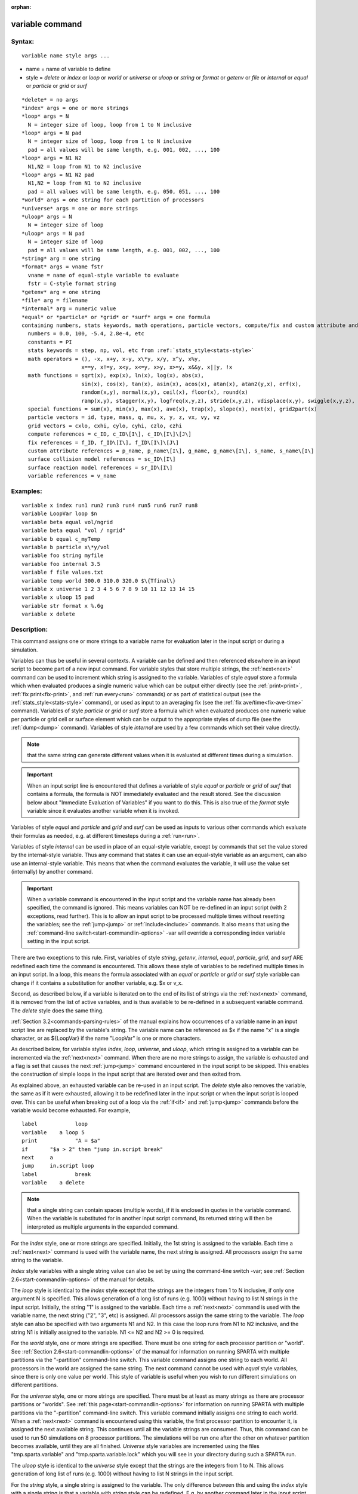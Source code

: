 
:orphan:

.. index:: variable

.. _variable:

.. _variable-command:

################
variable command
################

.. _variable-syntax:

*******
Syntax:
*******

::

   variable name style args ...

- name = name of variable to define 

- style = *delete* or *index* or *loop* or *world* or *universe* or *uloop* or *string* or *format* or *getenv* or *file* or *internal* or *equal* or *particle* or *grid* or *surf*

::

     *delete* = no args
     *index* args = one or more strings
     *loop* args = N
       N = integer size of loop, loop from 1 to N inclusive
     *loop* args = N pad
       N = integer size of loop, loop from 1 to N inclusive
       pad = all values will be same length, e.g. 001, 002, ..., 100
     *loop* args = N1 N2
       N1,N2 = loop from N1 to N2 inclusive
     *loop* args = N1 N2 pad
       N1,N2 = loop from N1 to N2 inclusive
       pad = all values will be same length, e.g. 050, 051, ..., 100
     *world* args = one string for each partition of processors
     *universe* args = one or more strings
     *uloop* args = N
       N = integer size of loop
     *uloop* args = N pad
       N = integer size of loop
       pad = all values will be same length, e.g. 001, 002, ..., 100
     *string* arg = one string
     *format* args = vname fstr
       vname = name of equal-style variable to evaluate
       fstr = C-style format string
     *getenv* arg = one string
     *file* arg = filename
     *internal* arg = numeric value
     *equal* or *particle* or *grid* or *surf* args = one formula
     containing numbers, stats keywords, math operations, particle vectors, compute/fix and custom attribute and surface collision/reaction and variable references
       numbers = 0.0, 100, -5.4, 2.8e-4, etc
       constants = PI
       stats keywords = step, np, vol, etc from :ref:`stats_style<stats-style>`
       math operators = (), -x, x+y, x-y, x\*y, x/y, x^y, x%y,
                        x==y, x!=y, x<y, x<=y, x>y, x>=y, x&&y, x||y, !x
       math functions = sqrt(x), exp(x), ln(x), log(x), abs(x),
                        sin(x), cos(x), tan(x), asin(x), acos(x), atan(x), atan2(y,x), erf(x),
                        random(x,y), normal(x,y), ceil(x), floor(x), round(x)
                        ramp(x,y), stagger(x,y), logfreq(x,y,z), stride(x,y,z), vdisplace(x,y), swiggle(x,y,z), cwiggle(x,y,z)
       special functions = sum(x), min(x), max(x), ave(x), trap(x), slope(x), next(x), grid2part(x)
       particle vectors = id, type, mass, q, mu, x, y, z, vx, vy, vz
       grid vectors = cxlo, cxhi, cylo, cyhi, czlo, czhi
       compute references = c_ID, c_ID\[I\], c_ID\[I\]\[J\]
       fix references = f_ID, f_ID\[I\], f_ID\[I\]\[J\]
       custom attribute references = p_name, p_name\[I\], g_name, g_name\[I\], s_name, s_name\[I\]
       surface collision model references = sc_ID\[I\]
       surface reaction model references = sr_ID\[I\]
       variable references = v_name

.. _variable-examples:

*********
Examples:
*********

::

   variable x index run1 run2 run3 run4 run5 run6 run7 run8
   variable LoopVar loop $n
   variable beta equal vol/ngrid
   variable beta equal "vol / ngrid"
   variable b equal c_myTemp
   variable b particle x\*y/vol
   variable foo string myfile
   variable foo internal 3.5
   variable f file values.txt
   variable temp world 300.0 310.0 320.0 $\{Tfinal\}
   variable x universe 1 2 3 4 5 6 7 8 9 10 11 12 13 14 15
   variable x uloop 15 pad
   variable str format x %.6g
   variable x delete

.. _variable-descriptio:

************
Description:
************

This command assigns one or more strings to a variable name for
evaluation later in the input script or during a simulation.

Variables can thus be useful in several contexts.  A variable can be
defined and then referenced elsewhere in an input script to become
part of a new input command.  For variable styles that store multiple
strings, the :ref:`next<next>` command can be used to increment which
string is assigned to the variable.  Variables of style *equal* store
a formula which when evaluated produces a single numeric value which
can be output either directly (see the :ref:`print<print>`, :ref:`fix print<fix-print>`, and :ref:`run every<run>` commands) or as part
of statistical output (see the :ref:`stats_style<stats-style>`
command), or used as input to an averaging fix (see the :ref:`fix ave/time<fix-ave-time>` command).  Variables of style *particle*
or *grid* or *surf* store a formula which when evaluated produces one
numeric value per particle or grid cell or surface element which can
be output to the appropriate styles of dump file (see the
:ref:`dump<dump>` command).  Variables of style *internal* are used by
a few commands which set their value directly.

.. note::

  that the same string can generate
  different values when it is evaluated at different times during a
  simulation.

.. important::

  When an input script line is encountered that defines
  a variable of style *equal* or *particle* or *grid* of *surf* that
  contains a formula, the formula is NOT immediately evaluated and the
  result stored.  See the discussion below about "Immediate Evaluation
  of Variables" if you want to do this.  This is also true of the
  *format* style variable since it evaluates another variable when it is
  invoked.

Variables of style *equal* and *particle* and *grid* and *surf* can be
used as inputs to various other commands which evaluate their formulas
as needed, e.g. at different timesteps during a :ref:`run<run>`.

Variables of style *internal* can be used in place of an equal-style
variable, except by commands that set the value stored by the
internal-style variable.  Thus any command that states it can use an
equal-style variable as an argument, can also use an internal-style
variable.  This means that when the command evaluates the variable, it
will use the value set (internally) by another command.

.. important::

  When a variable command is encountered in the input
  script and the variable name has already been specified, the command
  is ignored.  This means variables can NOT be re-defined in an input
  script (with 2 exceptions, read further).  This is to allow an input
  script to be processed multiple times without resetting the variables;
  see the :ref:`jump<jump>` or :ref:`include<include>` commands.  It also
  means that using the :ref:`command-line switch<start-commandlin-options>`
  -var will override a corresponding index variable setting in the input
  script.

There are two exceptions to this rule.  First, variables of style
*string*, *getenv*, *internal*, *equal*, *particle*, *grid*, and
*surf* ARE redefined each time the command is encountered.  This
allows these style of variables to be redefined multiple times in an
input script.  In a loop, this means the formula associated with an
*equal* or *particle* or *grid* or *surf* style variable can change if
it contains a substitution for another variable, e.g. $x or v_x.

Second, as described below, if a variable is iterated on to the end of
its list of strings via the :ref:`next<next>` command, it is removed
from the list of active variables, and is thus available to be
re-defined in a subsequent variable command.  The *delete* style does
the same thing.

:ref:`Section 3.2<commands-parsing-rules>` of the manual explains how
occurrences of a variable name in an input script line are replaced by
the variable's string.  The variable name can be referenced as $x if
the name "x" is a single character, or as $\{LoopVar\} if the name
"LoopVar" is one or more characters.

As described below, for variable styles *index*, *loop*, *universe*,
and *uloop*, which string is assigned to a variable can be incremented
via the :ref:`next<next>` command.  When there are no more strings to
assign, the variable is exhausted and a flag is set that causes the
next :ref:`jump<jump>` command encountered in the input script to be
skipped.  This enables the construction of simple loops in the input
script that are iterated over and then exited from.

As explained above, an exhausted variable can be re-used in an input
script.  The *delete* style also removes the variable, the same as if
it were exhausted, allowing it to be redefined later in the input
script or when the input script is looped over.  This can be useful
when breaking out of a loop via the :ref:`if<if>` and :ref:`jump<jump>`
commands before the variable would become exhausted.  For example,

::

   label	    loop
   variable    a loop 5
   print	    "A = $a"
   if	    "$a > 2" then "jump in.script break"
   next	    a
   jump	    in.script loop
   label	    break
   variable    a delete

.. note::

  that a single string can contain spaces (multiple words), if it is
  enclosed in quotes in the variable command.  When the variable is
  substituted for in another input script command, its returned string
  will then be interpreted as multiple arguments in the expanded
  command.

For the *index* style, one or more strings are specified.  Initially,
the 1st string is assigned to the variable.  Each time a
:ref:`next<next>` command is used with the variable name, the next
string is assigned.  All processors assign the same string to the
variable.

*Index* style variables with a single string value can also be set by
using the command-line switch -var; see :ref:`Section 2.6<start-commandlin-options>` of the manual for details.

The *loop* style is identical to the *index* style except that the
strings are the integers from 1 to N inclusive, if only one argument N
is specified.  This allows generation of a long list of runs
(e.g. 1000) without having to list N strings in the input script.
Initially, the string "1" is assigned to the variable.  Each time a
:ref:`next<next>` command is used with the variable name, the next
string ("2", "3", etc) is assigned.  All processors assign the same
string to the variable.  The *loop* style can also be specified with
two arguments N1 and N2.  In this case the loop runs from N1 to N2
inclusive, and the string N1 is initially assigned to the variable.
N1 <= N2 and N2 >= 0 is required.

For the *world* style, one or more strings are specified.  There must
be one string for each processor partition or "world".  See :ref:`Section 2.6<start-commandlin-options>` of the manual for information on
running SPARTA with multiple partitions via the "-partition"
command-line switch.  This variable command assigns one string to each
world.  All processors in the world are assigned the same string.  The
next command cannot be used with *equal* style variables, since there
is only one value per world.  This style of variable is useful when
you wish to run different simulations on different partitions.

For the *universe* style, one or more strings are specified.  There
must be at least as many strings as there are processor partitions or
"worlds".  See :ref:`this page<start-commandlin-options>` for information
on running SPARTA with multiple partitions via the "-partition"
command-line switch.  This variable command initially assigns one
string to each world.  When a :ref:`next<next>` command is encountered
using this variable, the first processor partition to encounter it, is
assigned the next available string.  This continues until all the
variable strings are consumed.  Thus, this command can be used to run
50 simulations on 8 processor partitions.  The simulations will be run
one after the other on whatever partition becomes available, until
they are all finished.  *Universe* style variables are incremented
using the files "tmp.sparta.variable" and "tmp.sparta.variable.lock"
which you will see in your directory during such a SPARTA run.

The *uloop* style is identical to the *universe* style except that the
strings are the integers from 1 to N.  This allows generation of long
list of runs (e.g. 1000) without having to list N strings in the input
script.

For the *string* style, a single string is assigned to the variable.
The only difference between this and using the *index* style with a
single string is that a variable with *string* style can be redefined.
E.g. by another command later in the input script, or if the script is
read again in a loop.

For the *format* style, an equal-style variable is specified along
with a C-style format string, e.g. "%f" or "%.10g", which must be
appropriate for formatting a double-precision floating-point value.
This allows an equal-style variable to be formatted specifically for
output as a string, e.g. by the :ref:`print<print>` command, if the
default format "%.15g" has too much precision.

.. note::

  that because environment variable settings are stored by the
  operating systems, they persist beyond a :ref:`clear<clear>` command.

For the *file* style, a filename is provided which contains a list of
strings to assign to the variable, one per line.  The strings can be
numeric values if desired.  See the discussion of the next() function
below for equal-style variables, which will convert the string of a
file-style variable into a numeric value in a formula.

When a file-style variable is defined, the file is opened and the
string on the first line is read and stored with the variable.  This
means the variable can then be evaluated as many times as desired and
will return that string.  There are two ways to cause the next string
from the file to be read: use the :ref:`next<next>` command or the
next() function in an equal- or particle- or grid-style variable, as
discussed below.

The rules for formatting the file are as follows.  A comment character
"#" can be used anywhere on a line; text starting with the comment
character is stripped.  Blank lines are skipped.  The first "word" of
a non-blank line, delimited by white space, is the "string" assigned
to the variable.

For the *internal* style a numeric value is provided.  This value will
be assigned to the variable until a SPARTA command sets it to a new
value.  There is currently only one command that requirew *internal*
variables as inputs, because it resets them:
:ref:`create_particles<create-particles>`.  As mentioned above, an
internal-style variable can be used in place of an equal-style
variable anywhere else in an input script, e.g. as an argument to
another command that allows for equal-style variables.

For the *equal*, *particle*, *grid*, and *surf* styles, a single
string is specified which represents a formula that will be evaluated
afresh each time the variable is used.  If you want spaces in the
string, enclose it in double quotes so the parser will treat it as a
single argument.  For *equal* style variables the formula computes a
scalar quantity, which becomes the value of the variable whenever it
is evaluated.

For *particle* style variables the formula computes one quantity for
each particle whenever it is evaluated.  For *grid* style variables
the formula computes one quantity for each grid cell whenever it is
evaluated.  A *grid* style variable computes quantites for all flavors
of child grid cells in the simulation, which includes unsplit, cut,
split, and sub cells.  See :ref:`Section 4.8<howto-details-grid-geometry-sparta>` of
the manual gives details of how SPARTA defines child, unsplit, split,
and sub cells.  For *surf* style variables the formula computes one
quantity for each surface element (line or triangle) whenever it is
evaluated.  They can only be defined for explicit surfaces, not
implicit surfaces.  See :ref:`Section 4.9<howto-details-surfaces-sparta>` of
the manual for a description of both kinds of surface elements.

.. note::

  that *equal*, *particle*, *grid*, and *surf* variables can
  produce different values at different stages of the input script or at
  different times during a run.  For example, if an *equal* variable is
  used in a :ref:`fix print<fix-print>` command, different values could
  be printed each timestep it was invoked.  If you want a variable to be
  evaluated immediately, so that the result is stored by the variable
  instead of the string, see the section below on "Immediate Evaluation
  of Variables".

The next command cannot be used with *equal*, *particle*, *grid*, or
*surf* style variables, since there is only one string.

The formula for an *equal*, *particle*, *grid*, or *surf* variable can
contain a variety of quantities.  The syntax for each kind of quantity
is simple, but multiple quantities can be nested and combined in
various ways to build up formulas of arbitrary complexity.  For
example, this is a valid (though strange) variable formula:

::

   variable x equal "np + c_MyTemp / vol^(1/3)"

Specifically, a formula can contain numbers, stats keywords, math
operators, math functions, particle vectors, grid vectors, compute
references, fix references, custom attribute references, and other
variables.

.. list-table::
   :header-rows: 0

   * - Number
     -  0.2, 100, 1.0e20, -15.4, etc
   * - Constant
     -  PI
   * - Stats keywords
     -  step, np, vol, etc
   * - Math operators
     -  (), -x, x+y, x-y, x\*y, x/y, x^y, x%y, x==y, x!=y, x<y, x<=y, x>y, x>=y, x&&y, x||y, !x
   * - Math functions
     -  sqrt(x), exp(x), ln(x), log(x), abs(x), sin(x), cos(x), tan(x),      asin(x), acos(x), atan(x), atan2(y,x), erf(x), random(x,y,z), normal(x,y,z),      ceil(x), floor(x), round(x), ramp(x,y), stagger(x,y), logfreq(x,y,z),      stride(x,y,z), vdisplace(x,y), swiggle(x,y,z), cwiggle(x,y,z)
   * - Special functions
     -  sum(x), min(x), max(x), ave(x), trap(x), slope(x), next(x), grid2part(x)
   * - Particle vectors
     -  id, type, mass, q, mu, x, y, z, vx, vy, vz
   * - Grid vectors = cxlo, cxhi, cylo, cyhi, czlo, czhi
     - 
   * - Compute references
     -  c_ID, c_ID\[I\], c_ID\[I\]\[J\]
   * - Fix references
     -  f_ID, f_ID\[I\], f_ID\[I\]\[J\]
   * - Custom attribute references = name_ID, name_ID\[I\], name_ID, name_ID\[I\], name_ID, name_ID\[I\]
     - 
   * - Surface collision model references
     -  sc_ID\[I\]
   * - Surface reaction model references
     -  sr_ID\[I\]
   * - Other variables
     -  v_name

Most of the formula elements produce a scalar value.  A few produce a
per-particle vector or per-grid vector or per-surf vector of values.
These are the particle vectors, grid vectors, compute and fix
references that represent a per-particle or per-grid vector or
per-surf vector, and variables that are particle-style or grid-style
or surf-style variables.  Math functions that operate on scalar values
produce a scalar value; math functions that operate on per-particle or
per-grid or per-surf vectors do so element-by-element and produce a
per-particle or per-grid or per-surf vectors.

A formula for equal-style variables cannot use any formula element
that produces a per-particle or per-grid or per-surf vector.  A
formula for a particle-style variable can use formula elements that
produce either a scalar value or a per-particle vector, but not a
per-grid or per-surf vector.  Likewise a grid-style variable can use
formula elements that produce either a scalar value or a per-grid
vector, but not a per-particle or per-surf vector.  And a surf-style
variable can use formula elements that produce either a scalar value
or a per-surf vector, but not a per-particle or per-grid vector.

The stats keywords allowed in a formula are those defined by the
:ref:`stats_style custom<stats-style>` command.

.. _variable-math-operators:

##############
Math Operators
##############

Math operators are written in the usual way, where the "x" and "y" in
the examples can themselves be arbitrarily complex formulas, as in the
examples above.  In this syntax, "x" and "y" can be scalar values or
per-particle or per-grid vectors.  For example, "vol/np" is the
division of two scalars, where "vy+vz" is the element-by-element sum
of two per-particle vectors of y and z velocities.

Operators are evaluated left to right and have the usual C-style
precedence: unary minus and unary logical NOT operator "!" have the
highest precedence, exponentiation "^" is next; multiplication and
division and the modulo operator "%" are next; addition and
subtraction are next; the 4 relational operators "<", "<=", ">", and
">=" are next; the two remaining relational operators "==" and "!="
are next; then the logical AND operator "&&"; and finally the logical
OR operator "||" has the lowest precedence.  Parenthesis can be used
to group one or more portions of a formula and/or enforce a different
order of evaluation than what would occur with the default precedence.

.. important::

  Because a unary minus is higher precedence than
  exponentiation, the formula "-2^2" will evaluate to 4, not -4.  This
  convention is compatible with some programming languages, but not
  others.  As mentioned, this behavior can be easily overridden with
  parenthesis; the formula "-(2^2)" will evaluate to -4.

The 6 relational operators return either a 1.0 or 0.0 depending on
whether the relationship between x and y is TRUE or FALSE.  For
example the expression x<10.0 in a particle-style variable formula
will return 1.0 for all particles whose x-coordinate is less than
10.0, and 0.0 for the others.  The logical AND operator will return
1.0 if both its arguments are non-zero, else it returns 0.0.  The
logical OR operator will return 1.0 if either of its arguments is
non-zero, else it returns 0.0.  The logical NOT operator returns 1.0
if its argument is 0.0, else it returns 0.0.

These relational and logical operators can be used as a masking or
selection operation in a formula.  For example, the number of
particles whose properties satifsy one or more criteria could be
calculated by taking the returned per-particle vector of ones and
zeroes and passing it to the :ref:`compute reduce<compute-reduce>`
command.

Math Functions :h0

Math functions are specified as keywords followed by one or more
parenthesized arguments "x", "y", "z", each of which can themselves be
arbitrarily complex formulas.  In this syntax, the arguments can
represent scalar values or per-particle or per-grid vectors.  In the
latter cases, the math operation is performed on each element of the
vector.  For example, "sqrt(np)" is the sqrt() of a scalar, where
"sqrt(y\*z)" yields a per-particle vector with each element being the
sqrt() of the product of one particle's y and z coordinates.

Most of the math functions perform obvious operations.  The ln() is
the natural log; log() is the base 10 log.

The random(x,y) function takes 2 arguments: x = lo and y = hi.  It
generates a uniform random number between lo and hi.  The normal(x,y)
function also takes 2 arguments: x = mu and y = sigma.  It generates a
Gaussian variate centered on mu with variance sigma^2.  For
equal-style variables, every processor uses the same random number
seed so that they each generate the same sequence of random numbers.
For particle-style or grid-style variables, a unique seed is created
for each processor.  This effectively generates a different random
number for each particle or grid cell being looped over in the
particle-style or grid-style variable.

.. important::

  Internally, there is just one random number generator
  for all equal-style variables and one for all particle-style and
  grid-style variables.  If you define multiple variables (of each
  style) which use the random() or normal() math functions, then the
  internal random number generators will only be initialized once.

The ceil(), floor(), and round() functions are those in the C math
library.  Ceil() is the smallest integer not less than its argument.
Floor() if the largest integer not greater than its argument.  Round()
is the nearest integer to its argument.

The ramp(x,y) function uses the current timestep to generate a value
linearly intepolated between the specified x,y values over the course
of a run, according to this formula:

::

   value = x + (y-x) \* (timestep-startstep) / (stopstep-startstep)

The run begins on startstep and ends on stopstep.  Startstep and
stopstep can span multiple runs, using the *start* and *stop* keywords
of the :ref:`run<run>` command.  See the :ref:`run<run>` command for
details of how to do this.

.. important::

  Currently, the run command does not currently support
  the start/stop keywords.  In the formula above startstep = 0 and
  stopstep = the number of timesteps being performed by the run.

The stagger(x,y) function uses the current timestep to generate a new
timestep.  X,y > 0 and x > y are required.  The generated timesteps
increase in a staggered fashion, as the sequence
x,x+y,2x,2x+y,3x,3x+y,etc.  For any current timestep, the next
timestep in the sequence is returned.  Thus if stagger(1000,100) is
used in a variable by the :ref:`dump_modify every<dump-modify>`
command, it will generate the sequence of output timesteps:

::

   100,1000,1100,2000,2100,3000,etc

The logfreq(x,y,z) function uses the current timestep to generate a
new timestep.  X,y,z > 0 and y < z are required.  The generated
timesteps increase in a logarithmic fashion, as the sequence
x,2x,3x,...y\*x,z\*x,2\*z\*x,3\*z\*x,...y\*z\*x,z\*z\*x,2\*z\*x\*x,etc.  For any
current timestep, the next timestep in the sequence is returned.  Thus
if logfreq(100,4,10) is used in a variable by the :ref:`dump_modify every<dump-modify>` command, it will generate the sequence of
output timesteps:

::

   100,200,300,400,1000,2000,3000,4000,10000,20000,etc

The stride(x,y,z) function uses the current timestep to generate a new
timestep.  X,y >= 0 and z > 0 and x <= y are required.  The generated
timesteps increase in increments of z, from x to y, I.e. it generates
the sequece x,x+z,x+2z,...,y.  If y-x is not a multiple of z, then
similar to the way a for loop operates, the last value will be one
that does not exceed y.  For any current timestep, the next timestep
in the sequence is returned.  Thus if stagger(1000,2000,100) is used
in a variable by the :ref:`dump_modify every<dump-modify>` command, it
will generate the sequence of output timesteps:

::

   1000,1100,1200, ... ,1900,2000

The vdisplace(x,y) function takes 2 arguments: x = value0 and y =
velocity, and uses the elapsed time to change the value by a linear
displacement due to the applied velocity over the course of a run,
according to this formula:

::

   value = value0 + velocity\*(timestep-startstep)\*dt

where dt = the timestep size.

.. note::

  that the
  :ref:`stats_style<stats-style>` keyword *elaplong* =
  timestep-startstep.

The swiggle(x,y,z) and cwiggle(x,y,z) functions each take 3 arguments:
x = value0, y = amplitude, z = period.  They use the elapsed time to
oscillate the value by a sin() or cos() function over the course of a
run, according to one of these formulas, where omega = 2 PI / period:

::

   value = value0 + Amplitude \* sin(omega\*(timestep-startstep)\*dt)
   value = value0 + Amplitude \* (1 - cos(omega\*(timestep-startstep)\*dt))

where dt = the timestep size.

.. note::

  that the
  :ref:`stats_style<stats-style>` keyword *elaplong* =
  timestep-startstep.

Special Functions :h-1

Special functions take specific kinds of arguments, meaning their
arguments cannot be formulas themselves.

The sum(x), min(x), max(x), ave(x), trap(x), and slope(x) functions
each take 1 argument which is of the form "c_ID" or "c_ID\[N\]" or
"f_ID" or "f_ID\[N\]".  The first two are computes and the second two
are fixes; the ID in the reference should be replaced by the ID of a
compute or fix defined elsewhere in the input script.  The compute or
fix must produce either a global vector or array.  If it produces a
global vector, then the notation without "\[N\]" should be used.  If
it produces a global array, then the notation with "\[N\]" should be
used, when N is an integer, to specify which column of the global
array is being referenced.

These functions operate on the global vector of inputs and reduce it
to a single scalar value.  This is analagous to the operation of the
:ref:`compute reduce<compute-reduce>` command, which invokes the same
functions on per-particle or per-grid vectors.

The sum() function calculates the sum of all the vector elements.  The
min() and max() functions find the minimum and maximum element
respectively.  The ave() function is the same as sum() except that it
divides the result by the length of the vector.

The trap() function is the same as sum() except the first and last
elements are multiplied by a weighting factor of 1/2 when performing
the sum.  This effectively implements an integratiion via the
trapezoidal rule on the global vector of data.  I.e. consider a set of
points, equally spaced by 1 in their x coordinate: (1,V1), (2,V2),
..., (N,VN), where the Vi are the values in the global vector of
length N.  The integral from 1 to N of these points is trap().

The slope() function uses linear regression to fit a line to the set
of points, equally spaced by 1 in their x coordinate: (1,V1), (2,V2),
..., (N,VN), where the Vi are the values in the global vector of
length N.  The returned value is the slope of the line.  If the line
has a single point or is vertical, it returns 1.0e20.

The next(x) function takes 1 argument which is a variable ID (not
"v_foo", just "foo").  It must be for a file-style
variable.  Each time the next() function is invoked (i.e. each time
the equal-style or particle-style or grid-style variable is evaluated),
the following steps occur.

.. note::

  that if the line previously read from the file was not a
  numeric string, then it will typically evaluate to 0.0, which is
  likely not what you want.

Since file-style variables read and store the first line of the file
when they are defined in the input script, this is the value that will
be returned the first time the next() function is invoked.  If next()
is invoked more times than there are lines in the file, the variable
is deleted, similar to how the :ref:`next<next>` command operates.

The grid2part(x) function can only be used in a particle-style
variable formula.  Its purpose is to enable each particle to access a
per-grid quantity for the grid cell it is currently in.  The per-grid
quantity must be produced by a compute or fix.  When the
particle-style variable formula is evaluated for each particle, the
per-grid vector or array from the compute or fix is accessed, using
the grid cell index for each particle.

An example of its usage is as follows:

::

   variable     csq particle "vx\*vx + vy\*vy + vz\*vz"
   compute      therm thermal/grid all all temp press
   variable     csq_norm particle v_csq/grid2part(c_therm**1**)

The per-particle variable csq_norm will calculate the kinetic energy
for each particle, normalized by the thermal temperature of the full
set of particles for the grid cell it is in.  The latter is computed
by the :ref:`compute thermal/grid<compute-thermal-grid>` command.

The grid2part(x) function takes 1 argument which is of the form "c_ID"
or "c_ID\[N\]" or "f_ID" or "f_ID\[N\]".  The first two are computes
and the second two are fixes; the ID in the reference should be
replaced by the ID of a compute or fix defined elsewhere in the input
script.  The compute or fix must produce either a per-grid vector or
array.  If it produces a per-grid vector, then the notation without
"\[N\]" should be used.  If it produces a per-grid array, then the
notation with "\[N\]" should be used, when N is an integer, to specify
which column of the per-grid array is being referenced.

Particle Vectors :h-2

Particle vectors generate one value per particle, so that a reference
like "vx" means the x-component of each particles's velocity will be
used when evaluating the variable.  The reference "type" is an integer
index representing the particle species.  It is a value from 1 to
Nspecies. The value corresponds to the order in which species were
defined via the :ref:`species<species>` command.

Particle vectors for mass and q and mu are per-species values.  "Mass"
is the mass for the particle's species, "q" is the particle's charge,
"mu" is its magnetic moment.

The meaning of the other particle vectors should be self-explanatory.

Particle vectors can only be used in *particle* style variables, not
in *equal* or *grid* or *surf* style varaibles.

Grid Vectors :h-3

Grid vectors generate one value per grid cell, so that a reference
like "cxhi" means the x-component of each grid cell's upper right
corner will be used when evaluating the variable.

The meaning of the other grid vectors should be self-explanatory.

Grid vectors can only be used in *grid* style variables, not in
*equal* or *particle* or *surf* style varaibles.

Compute References :h-4

Compute references access quantities calculated by a
:ref:`compute<compute>`.  The ID in the reference should be replaced by
the ID of a compute defined elsewhere in the input script.  As
discussed in the doc page for the :ref:`compute<compute>` command,
computes can produce global, per-particle, per-grid, or per-surf
values.  Computes can also produce a scalar, vector, or array.  See
the doc pages for individual computes to see what kind of values they
produce.

An equal-style variable can only use scalar values, which means a
global scalar, or an element of a global vector or array.
Particle-style variables can use the same scalar values.  They can
also use per-particle vector values.  A vector value can be a
per-particle vector itself, or a column of an per-particle array.
Grid-style variables can use the same scalar values.  They can also
use per-grid vector values.  A vector value can be a per-grid vector
itself, or a column of an per-grid array.  Surf-style variables can
use the same scalar values.  They can also use per-surf vector values.
A vector value can be a per-surf vector itself, or a column of an
per-surf array.

Examples of different kinds of compute references are as follows.
There is no ambiguity as to what a reference means, since computes
only produce global, per-particle, per-grid, or per-surf quantities,
never more than one kind of quantity.

.. list-table::
   :header-rows: 0

   * - c_ID
     -  global scalar, or per-particle or per-grid or per-surf vector
   * - c_ID\[I\]
     -  Ith element of global vector, or Ith column from per-particle or per-grid or per-surf array
   * - c_ID\[I\]\[J\]
     -  I,J element of global array

.. note::

  that a "formula"
  cannot be used as the argument between the brackets, e.g. x\[243+10\]
  or x\[v_myIndex+1\] are not allowed.  To do this a single variable can
  be defined that contains the needed formula.

If a variable containing a compute is evaluated directly in an input
script (not during a run), then the values accessed by the compute
must be current.  See the discussion below about "Variable Accuracy".

Fix References :h-5

Fix references access quantities calculated by a :ref:`fix<compute>`.
The ID in the reference should be replaced by the ID of a fix defined
elsewhere in the input script.  As discussed in the doc page for the
:ref:`fix<fix>` command, fixes can produce global, per-particle,
per-grid, or per-surf values.  Fixes can also produce a scalar,
vector, or array.  See the doc pages for individual fixes to see what
kind of values they produce.

An equal-style variable can only use scalar values, which means a
global scalar, or an element of a global vector or array.
Particle-style variables can use the same scalar values.  They can
also use per-particle vector values.  A vector value can be a
per-particle vector itself, or a column of an per-particle array.
Grid-style variables can use the same scalar values.  They can also
use per-grid vector values.  A vector value can be a per-grid vector
itself, or a column of an per-grid array.  Surf-style variables can
use the same scalar values.  They can also use per-surf vector values.
A vector value can be a per-surf vector itself, or a column of an
per-surf array.

The different kinds of fix references are exactly the same as the
compute references listed in the above table, where "c\_" is replaced
by "f\_".  Again, there is no ambiguity as to what a reference means,
since fixes only produce global or per-particle or per-grid
quantities, never more than one kind of quantity.

.. list-table::
   :header-rows: 0

   * - f_ID
     -  global scalar, or per-particle or per-grid or per-surf vector
   * - f_ID\[I\]
     -  Ith element of global vector, or Ith column from per-particle or per-grid or per-surf array
   * - f_ID\[I\]\[J\]
     -  I,J element of global array

For I and J, integers can be specified or a variable name, specified
as v_name, where name is the name of the variable.  The rules for this
syntax are the same as for the "Compute References" discussion above.

If a variable containing a fix is evaluated directly in an input
script (not during a run), then the values accessed by the fix should
be current.  See the discussion below about "Variable Accuracy".

.. note::

  that some fixes only generate quantities on certain timesteps.
  If a variable attempts to access the fix on non-allowed timesteps, an
  error is generated.  For example, the :ref:`fix ave/time<fix-ave-time>`
  command may only generate averaged quantities every 100 steps.  See
  the doc pages for individual fix commands for details.

Custom Attribute References :h-6

Particles, grid cells, and surface elements can have custom attributes
which store either single or multiple values per particle, per grid
cell, or per surface element.  They can be defined and initialized in
data files, e.g. via the :ref:`read_surf<read-surf>` command.  Or they
can be defined and used by specific commands, e.g. :ref:`fix ambipolar<fix-ambipolar>` or :ref:`fix surf/temp<fix-surf-temp>` or
:ref:`surf_react adsorb<surf-react-adsorb>`.  The name of each
attribute sis set by the user or defined by the command.  See :ref:`Section 6.17<howto-custom-perparticl-pergrid,-persurf>` for more discussion of custom
attributes.

Single-value attributes are referred to as per-particle, per-grid, or
per-surf vectors.  Multiple-value attributes are referred to as
per-particle, per-grid, or per-surf arrays.  In variable formulas they
can be referenced using the following syntax:

.. list-table::
   :header-rows: 0

   * - p_name
     -  per-particle vector
   * - p_name\[I\]
     -  Ith column from a per-particle array
   * - g_name
     -  per-grid vector
   * - g_name\[I\]
     -  Ith column from a per-grid array
   * - s_name
     -  per-surf vector
   * - s_name\[I\]
     -  Ith column from a per-surf array

Particle attributes can only be used in particle-style variables.
Grid cell attributes can only be used in grid-style variables.
Surface element attributes can only be used in surf-style variables.

Surface Collision and Surface Reaction Model References :h-7

These references access quantities calculated by a
:ref:`surf_collide<surf-collide>` or :ref:`surf_react<surf-react>`
command.  The ID in the reference should be replaced by the ID of a
surface collision or surface reaction model defined elsewhere in the
input script.  As discussed in the doc pages for the
:ref:`surf_collide<surf-collide>` and :ref:`surf_react<surf-react>`
commands, these commmands produce global vectors, the elements of
which can be accessed by equal-style, particle-style, grid-style, or
surf-style variables, e.g.

.. list-table::
   :header-rows: 0

   * - sc_ID\[I\]
     -  Ith element of global vector for a surface collision model
   * - sr_ID\[I\]
     -  Ith element of global vector for a surface reaction model

Variable References :h-8

Variable references access quantities stored or calculated by other
variables, which will cause those variables to be evaluated.  The name
in the reference should be replaced by the name of a variable defined
elsewhere in the input script.

As discussed on this doc page, equal-style variables generate a global
scalar numeric value; particle-style variables generate a per-particle
vector of numeric values; grid-style variables generate a per-grid
vector of numeric values; surf-style variables generate a per-surf
vector of numeric values; all other variables store a string.

The formula for an equal-style variable can use any style of variable
except a particle- or grid- or surf-style.  The formula for a
particle-style variable can use any style of variable except a grid-
or surf-style.  The formula for a grid-style variable can use any
style of variable except a particle- or surf-style.  The formula for a
surf-style variable can use any style of variable except a particle-
or grid-style.

.. note::

  that this will typically produce a 0.0 if the
  string is not a numeric string, which is likely not what you want.

Examples of different kinds of variable references are as follows.
There is no ambiguity as to what a reference means, since variables
produce only a global scalar or a per-particle or per-grid or per-surf
vector, never more than one of these quantities.

.. list-table::
   :header-rows: 0

   * - v_name
     -  equal- or particle- or grid- or surf-style variable

.. _variable-immediate-evaluation-variables:

**********************************
Immediate Evaluation of Variables:
**********************************

There is a difference between referencing a variable with a leading $
sign (e.g. $x or $\{abc\}) versus with a leading "v\_" (e.g. v_x or
v_abc).  The former can be used in any input script command, including
a variable command.  The input script parser evaluates the reference
variable immediately and substitutes its value into the command.  As
explained in :ref:`Section commands<commands-parsing-rules>` for
"Parsing rules", you can also use un-named "immediate" variables for
this purpose.  For example, a string like this
$((xlo+xhi)/2+sqrt(v_area)) in an input script command evaluates the
string between the parenthesis as an equal-style variable formula.

Referencing a variable with a leading "v\_" is an optional or required
kind of argument for some commands (e.g. the :ref:`fix ave/spatial<fix-ave>` or :ref:`dump custom<dump>` or
:ref:`stats_style<stats-style>` commands) if you wish it to evaluate a
variable periodically during a run.  It can also be used in a variable
formula if you wish to reference a second variable.  The second
variable will be evaluated whenever the first variable is evaluated.

As an example, suppose you use this command in your input script to
define the variable "n" as

::

   variable n equal np

before a run where the particle count changes.  You might think this
will assign the initial count to the variable "n".  That is not the
case.  Rather it assigns a formula which evaluates the count (using
the stats_style keyword "np") to the variable "n".  If you use the
variable "n" in some other command like :ref:`fix ave/time<fix-ave-time>` then the current particle count will be
evaluated continuously during the run.

If you want to store the initial particle count of the system, it
can be done in this manner:

::

   variable n equal np
   variable n0 equal $n

The second command will force "n" to be evaluated (yielding the
initial count) and assign that value to the variable "n0".  Thus the
command

::

   stats_style custom step v_n v_n0

would print out both the current and initial particle count
periodically during the run.

Also note that it is a mistake to enclose a variable formula in quotes
if it contains variables preceeded by $ signs.  For example,

::

   variable nratio equal "$\{nfinal\}/$\{n0\}"

This is because the quotes prevent variable substitution (see :ref:`Section 2.2<commands-parsing-rules>` of the manual on parsing input script
commands), and thus an error will occur when the formula for "nratio"
is evaluated later.

.. _variable-accuracy:

******************
Variable Accuracy:
******************

Obviously, SPARTA attempts to evaluate variables containing formulas
(*equal*, *particle*, *grid*, *surf* style variables) accurately
whenever the evaluation is performed.  Depending on what is included
in the formula, this may require invoking a :ref:`compute<compute>`, or
accessing a value previously calculated by a compute, or accessing a
value calculated and stored by a :ref:`fix<fix>`.  If the compute is
one that calculates certain properties of the system such as the
pressure induced on a global boundary due to collisions, then these
quantities need to be tallied during the timesteps on which the
variable will need the values.

SPARTA keeps track of all of this as it performs a :ref:`run<run>` as
well as in between simulations.  An error will be generated if you
attempt to evaluate a variable when SPARTA knows it cannot produce
accurate values.  For example, if a :ref:`stats<stats>` command prints
a variable which accesses values stored by a :ref:`fix ave/time<fix-ave-time>` command and the timesteps on which stats
output is generated are not multiples of the averaging frequency used
in the fix command, then an error will occur.

However, there are two special cases to be aware of when a variable
requires invocation of a compute (directly or indirectly).  The first
is if the variable is evaluated before a :ref:`run<run>` command which
follows the :ref:`compute<compute>` command which created that compute.
In this case, SPARTA will generate an error.  This is because some
computes require initializations which does not take place unit a run
is initialized.  One example is the :ref:`compute property/surf<compute-property-surf>` command which creates a list
of surface elements in the specified group.  This does not occur until
a run begins.

.. note::

  that SPARTA will not
  generate an error in this case; the evaluated variable may simply be
  incorrect.

The way to get around both of these special cases is to perform a
0-timestep run before evaluating the variable.

.. _variable-restrictio:

*************
Restrictions:
*************

All *universe*- and *uloop*-style variables defined in an input script
must have the same number of values.

.. _variable-related-commands:

*****************
Related commands:
*****************

:ref:`next<next>`, :ref:`jump<jump>`, :ref:`include<include>`, :ref:`fix print<fix-print>`, :ref:`print<print>`

.. _variable-default:

********
Default:
********

none

